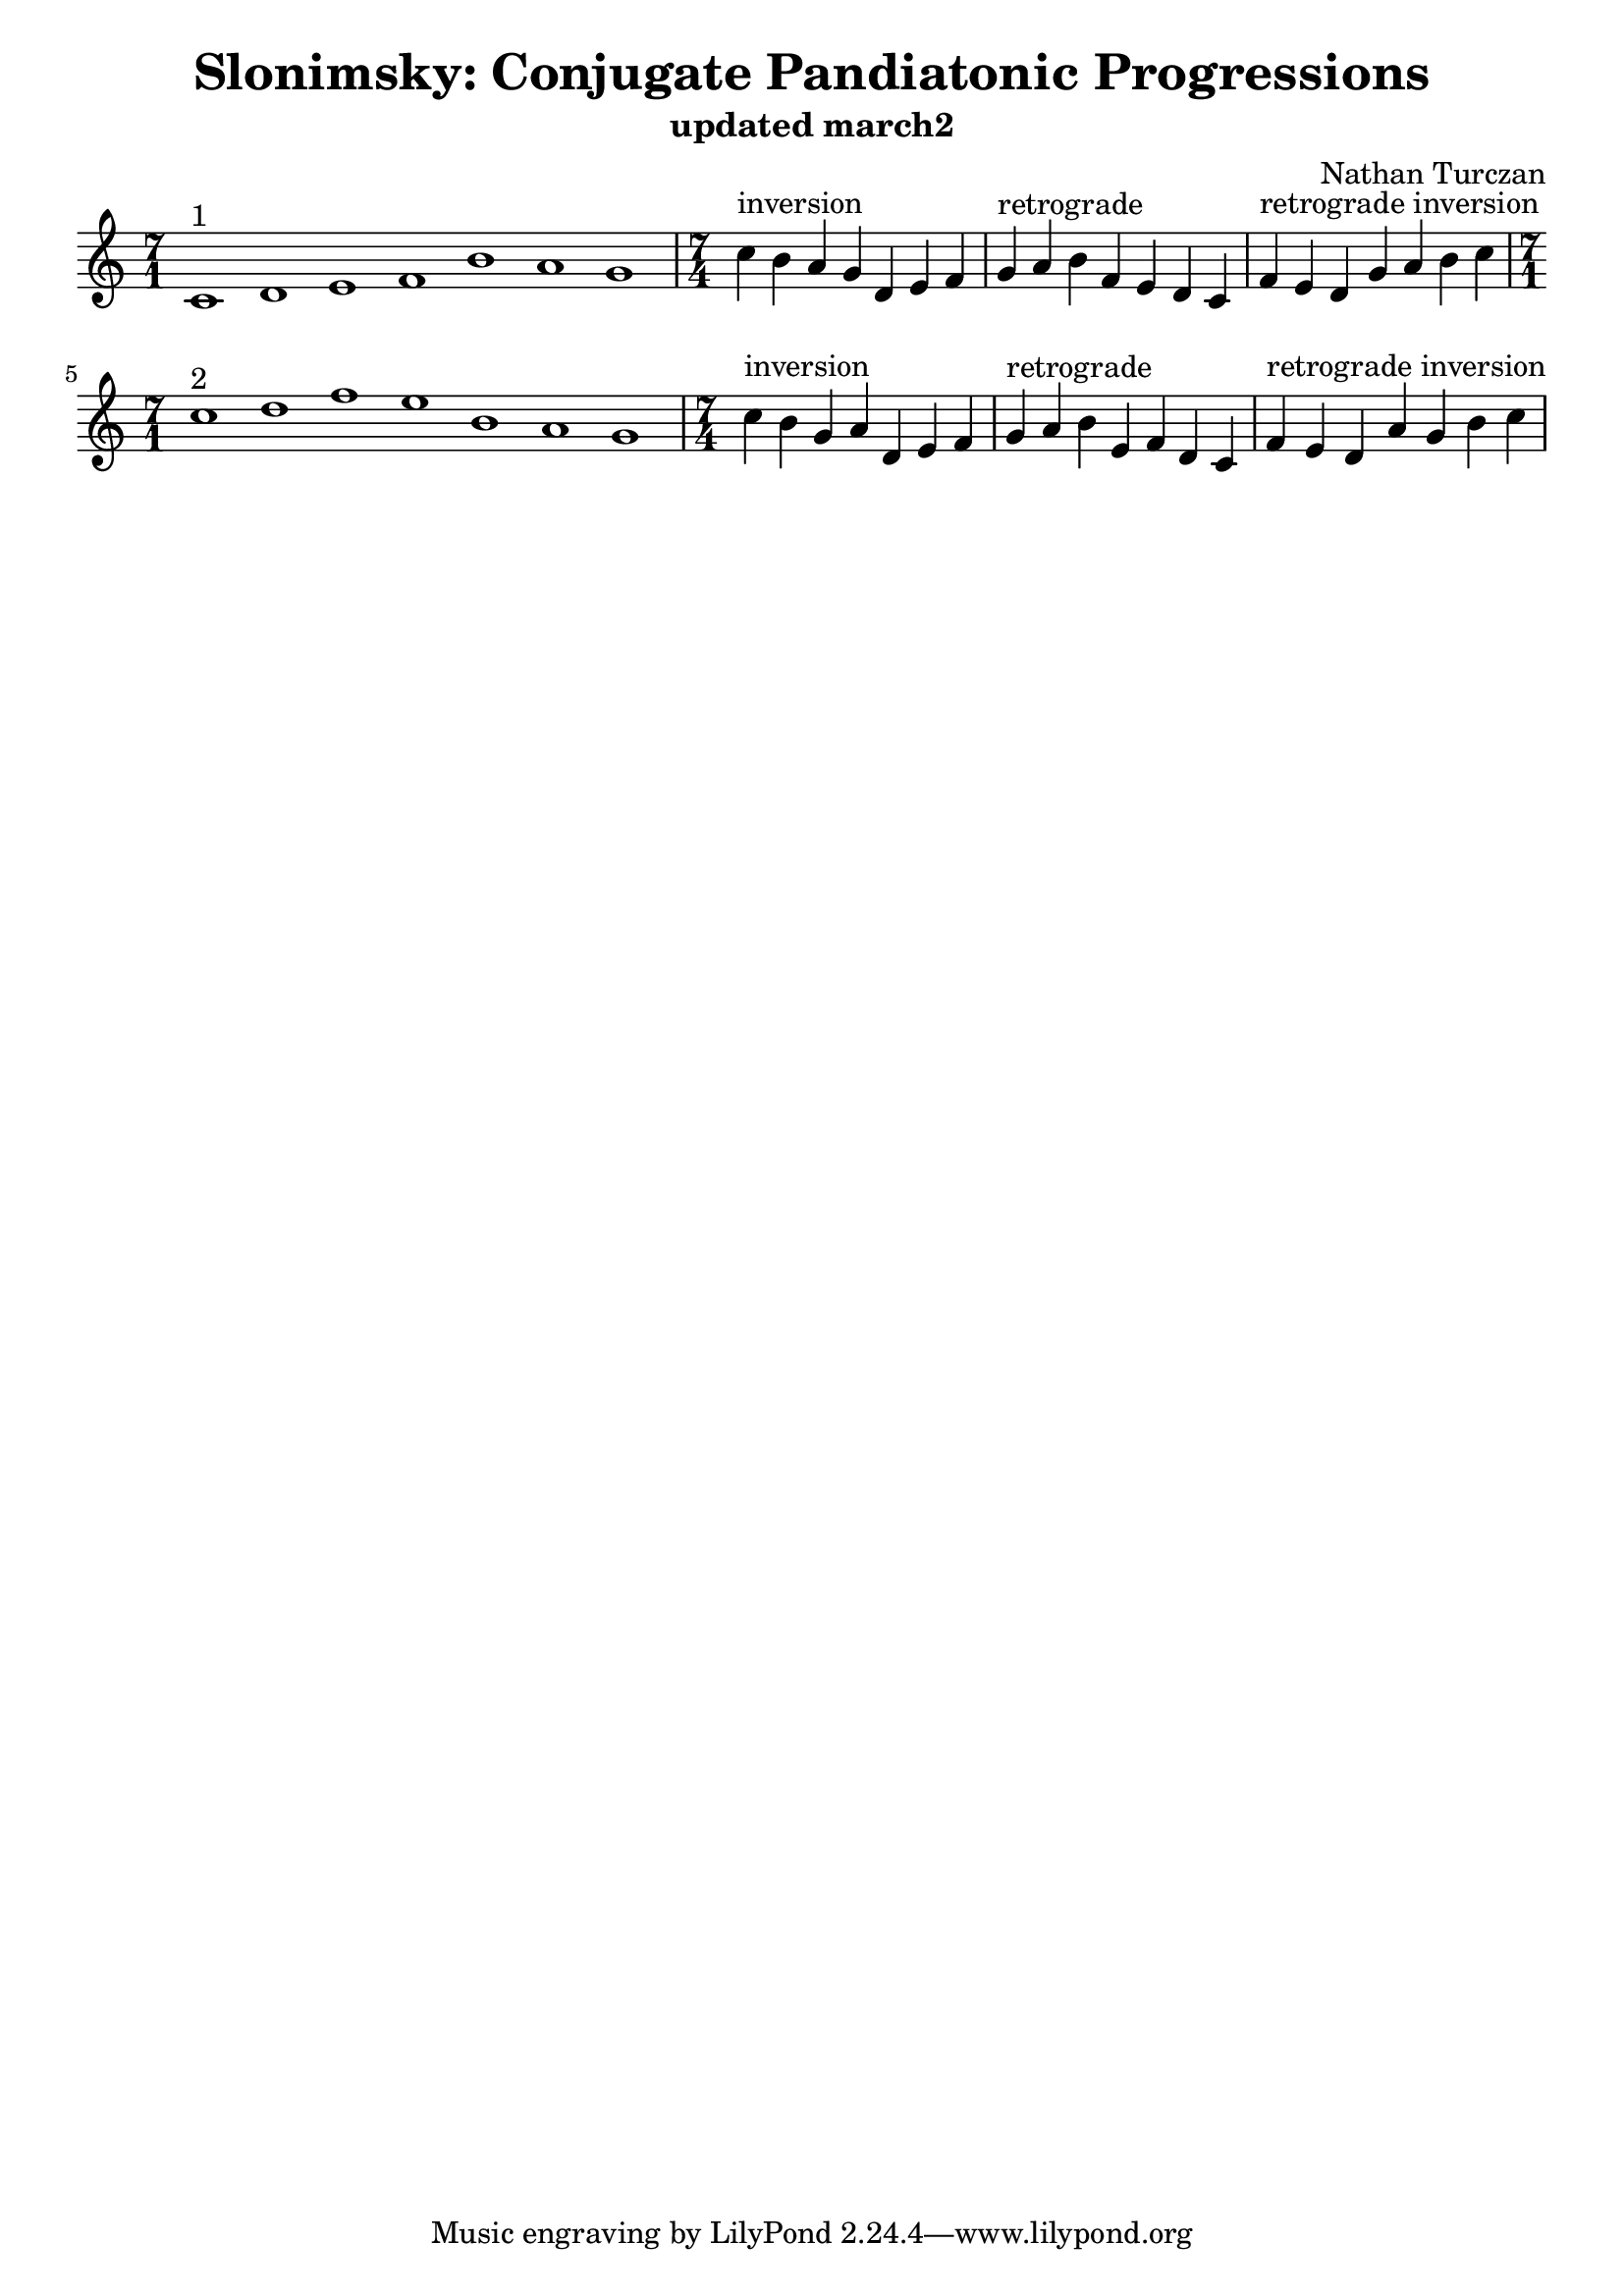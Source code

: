 \version "2.18.2"
global = {
  \accidentalStyle modern
  
}

% umpteenth score, gonna be great

% designate the title, composer and poet!
  \header {
    title = \markup { \fontsize #0.4 \bold "Slonimsky: Conjugate Pandiatonic Progressions" }
    subtitle = "updated march2"
    composer = "Nathan Turczan"
  }

%designate language
\language "english"
%english-qs-qf-tqs-tqf


upper = \relative c' {
  \global
  \clef treble
   
   \key c \major 
   
     \time 7/1
     c1^\markup "1" d e f b a g 
     \time 7/4
     c4^\markup "inversion" b a g d e f
     g4^\markup "retrograde" a b f e d c
     f4^\markup "retrograde inversion" e d g a b c \break
     \time 7/1
     c1^\markup "2" d f e b a g
     \time 7/4
     c4^\markup "inversion" b g a d, e f
     g4^\markup "retrograde" a b e, f d c
     f4^\markup "retrograde inversion" e d a' g b c \break

}




\score {
  <<
    \new PianoStaff <<
      \new Staff = "upper" \upper
    >>
  >>
  \layout {
    indent = #0
    \context { \Staff \RemoveEmptyStaves }
  }
  \midi { 
    \tempo 4 = 200
  }
}